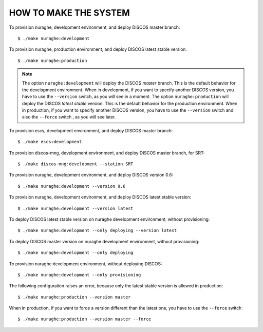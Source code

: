 HOW TO MAKE THE SYSTEM
======================
To provision nuraghe, development environment, and deploy
DISCOS master branch::

  $ ./make nuraghe:development

To provision nuraghe, production environment, and deploy
DISCOS latest stable version::

  $ ./make nuraghe:production

.. note:: The option ``nuraghe:development`` will deploy
   the DISCOS *master* branch.  This is the default behavior
   for the development environment.  When in development,
   if you want to specify another DISCOS version, you have to
   use the ``--version`` switch, as you will see in a moment.
   The option ``nuraghe:production`` will deploy the DISCOS
   *latest stable* version.  This is the default behavior
   for the production environment.  When in production,
   if you want to specify another DISCOS version, you have to
   use the ``--version`` switch and also the ``--force``
   switch , as you will see later.

To provision escs, development environment, and deploy
DISCOS master branch::

  $ ./make escs:development

To provision discos-mng, development environment, and deploy
DISCOS master branch, for SRT::

  $ ./make discos-mng:development --station SRT

To provision nuraghe, development environment, and deploy
DISCOS version 0.6::

  $ ./make nuraghe:development --version 0.6

To provision nuraghe, development environment, and deploy
DISCOS latest stable version::

  $ ./make nuraghe:development --version latest

To deploy DISCOS latest stable version on nuraghe development
environment, without provisioning::

  $ ./make nuraghe:development --only deploying --version latest

To deploy DISCOS master version on nuraghe development
environment, without provisioning::

  $ ./make nuraghe:development --only deploying

To provision nuraghe development environment, without deploying
DISCOS::

  $ ./make nuraghe:development --only provisioning

The following configuration raises an error, because
only the latest stable version is allowed in production::

       $ ./make nuraghe:production --version master

When in production, if you want to force a version
different than the latest one, you have to use the ``--force``
switch::

  $ ./make nuraghe:production --version master --force
